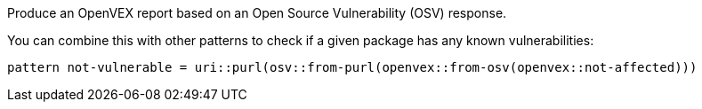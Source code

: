 Produce an OpenVEX report based on an Open Source Vulnerability (OSV) response.

You can combine this with other patterns to check if a given package has any known vulnerabilities:

```
pattern not-vulnerable = uri::purl(osv::from-purl(openvex::from-osv(openvex::not-affected)))
```
